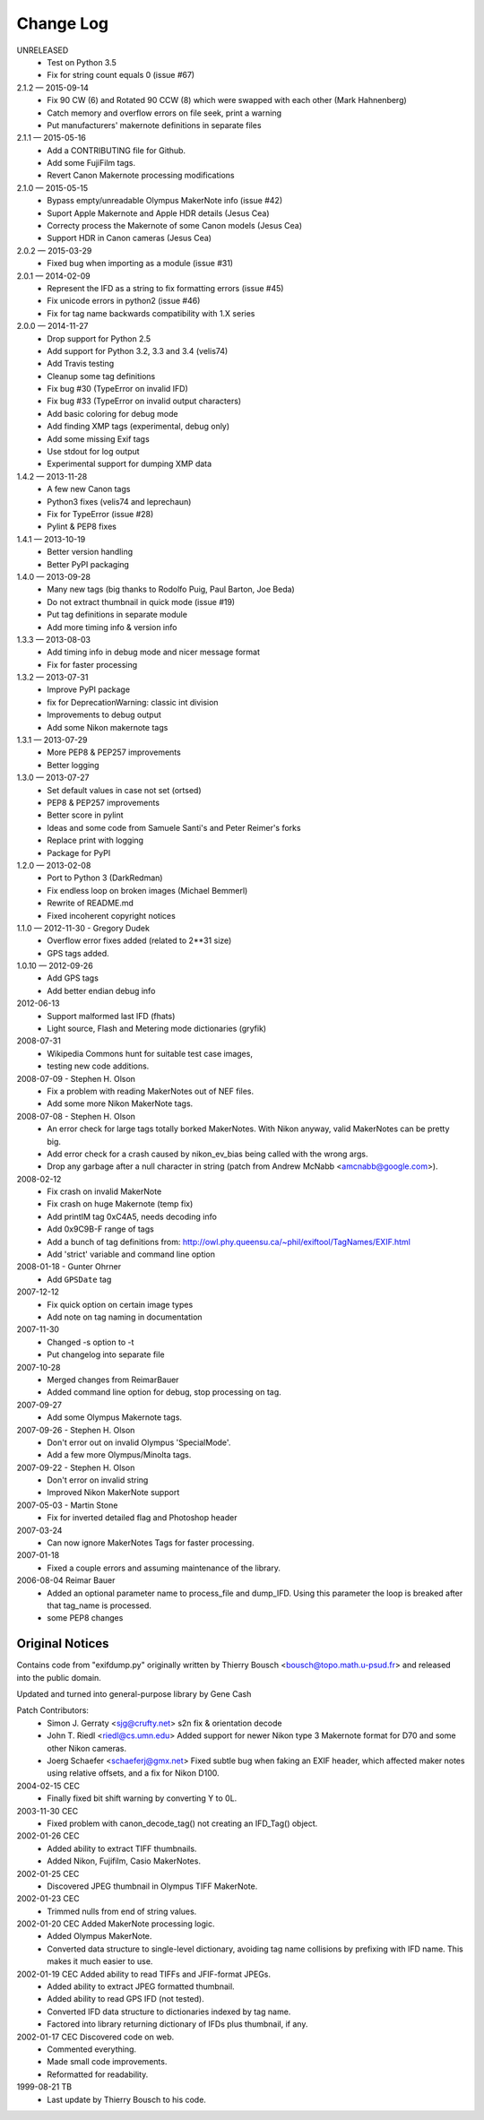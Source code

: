 ﻿**********
Change Log
**********

UNRELEASED
    * Test on Python 3.5
    * Fix for string count equals 0 (issue #67)

2.1.2 — 2015-09-14
    * Fix 90 CW (6) and Rotated 90 CCW (8) which were swapped with each other (Mark Hahnenberg)
    * Catch memory and overflow errors on file seek, print a warning
    * Put manufacturers' makernote definitions in separate files

2.1.1 — 2015-05-16
    * Add a CONTRIBUTING file for Github.
    * Add some FujiFilm tags.
    * Revert Canon Makernote processing modifications

2.1.0 — 2015-05-15
    * Bypass empty/unreadable Olympus MakerNote info (issue #42)
    * Suport Apple Makernote and Apple HDR details (Jesus Cea)
    * Correcty process the Makernote of some Canon models (Jesus Cea)
    * Support HDR in Canon cameras (Jesus Cea)

2.0.2 — 2015-03-29
    * Fixed bug when importing as a module (issue #31)

2.0.1 — 2014-02-09
    * Represent the IFD as a string to fix formatting errors (issue #45)
    * Fix unicode errors in python2 (issue #46)
    * Fix for tag name backwards compatibility with 1.X series

2.0.0 — 2014-11-27
    * Drop support for Python 2.5
    * Add support for Python 3.2, 3.3 and 3.4 (velis74)
    * Add Travis testing
    * Cleanup some tag definitions
    * Fix bug #30 (TypeError on invalid IFD)
    * Fix bug #33 (TypeError on invalid output characters)
    * Add basic coloring for debug mode
    * Add finding XMP tags (experimental, debug only)
    * Add some missing Exif tags
    * Use stdout for log output
    * Experimental support for dumping XMP data

1.4.2 — 2013-11-28
    * A few new Canon tags
    * Python3 fixes (velis74 and leprechaun)
    * Fix for TypeError (issue #28)
    * Pylint & PEP8 fixes

1.4.1 — 2013-10-19
    * Better version handling
    * Better PyPI packaging

1.4.0 — 2013-09-28
    * Many new tags (big thanks to Rodolfo Puig, Paul Barton, Joe Beda)
    * Do not extract thumbnail in quick mode (issue #19)
    * Put tag definitions in separate module
    * Add more timing info & version info

1.3.3 — 2013-08-03
    * Add timing info in debug mode and nicer message format
    * Fix for faster processing

1.3.2 — 2013-07-31
    * Improve PyPI package
    * fix for DeprecationWarning: classic int division
    * Improvements to debug output
    * Add some Nikon makernote tags

1.3.1 — 2013-07-29
    * More PEP8 & PEP257 improvements
    * Better logging

1.3.0 — 2013-07-27
    * Set default values in case not set (ortsed)
    * PEP8 & PEP257 improvements
    * Better score in pylint
    * Ideas and some code from Samuele Santi's and Peter Reimer's forks
    * Replace print with logging
    * Package for PyPI

1.2.0 — 2013-02-08
    * Port to Python 3 (DarkRedman)
    * Fix endless loop on broken images (Michael Bemmerl)
    * Rewrite of README.md
    * Fixed incoherent copyright notices

1.1.0 — 2012-11-30 - Gregory Dudek
    * Overflow error fixes added (related to 2**31 size)
    * GPS tags added.

1.0.10 — 2012-09-26
    * Add GPS tags
    * Add better endian debug info

2012-06-13
    * Support malformed last IFD (fhats)
    * Light source, Flash and Metering mode dictionaries (gryfik)

2008-07-31
    * Wikipedia Commons hunt for suitable test case images,
    * testing new code additions.

2008-07-09 - Stephen H. Olson
    * Fix a problem with reading MakerNotes out of NEF files.
    * Add some more Nikon MakerNote tags.

2008-07-08 - Stephen H. Olson
    * An error check for large tags totally borked MakerNotes.
      With Nikon anyway, valid MakerNotes can be pretty big.
    * Add error check for a crash caused by nikon_ev_bias being
      called with the wrong args.
    * Drop any garbage after a null character in string
      (patch from Andrew McNabb <amcnabb@google.com>).

2008-02-12
    * Fix crash on invalid MakerNote
    * Fix crash on huge Makernote (temp fix)
    * Add printIM tag 0xC4A5, needs decoding info
    * Add 0x9C9B-F range of tags
    * Add a bunch of tag definitions from:
      http://owl.phy.queensu.ca/~phil/exiftool/TagNames/EXIF.html
    * Add 'strict' variable and command line option

2008-01-18 - Gunter Ohrner
    * Add ``GPSDate`` tag

2007-12-12
    * Fix quick option on certain image types
    * Add note on tag naming in documentation

2007-11-30
    * Changed -s option to -t
    * Put changelog into separate file

2007-10-28
    * Merged changes from ReimarBauer
    * Added command line option for debug, stop 
      processing on tag.

2007-09-27
    * Add some Olympus Makernote tags.

2007-09-26 - Stephen H. Olson
    * Don't error out on invalid Olympus 'SpecialMode'.
    * Add a few more Olympus/Minolta tags.

2007-09-22 - Stephen H. Olson
    * Don't error on invalid string
    * Improved Nikon MakerNote support

2007-05-03 - Martin Stone
    * Fix for inverted detailed flag and Photoshop header

2007-03-24
    * Can now ignore MakerNotes Tags for faster processing.

2007-01-18
    * Fixed a couple errors and assuming maintenance of the library.

2006-08-04 Reimar Bauer
    * Added an optional parameter name to process_file and dump_IFD. Using this
      parameter the loop is breaked after that tag_name is processed.
    * some PEP8 changes


Original Notices
****************

Contains code from "exifdump.py" originally written by Thierry Bousch
<bousch@topo.math.u-psud.fr> and released into the public domain.

Updated and turned into general-purpose library by Gene Cash

Patch Contributors:
    * Simon J. Gerraty <sjg@crufty.net>
      s2n fix & orientation decode
    * John T. Riedl <riedl@cs.umn.edu>
      Added support for newer Nikon type 3 Makernote format for D70 and some
      other Nikon cameras.
    * Joerg Schaefer <schaeferj@gmx.net>
      Fixed subtle bug when faking an EXIF header, which affected maker notes
      using relative offsets, and a fix for Nikon D100.

2004-02-15 CEC
    * Finally fixed bit shift warning by converting Y to 0L.

2003-11-30 CEC
    * Fixed problem with canon_decode_tag() not creating an
      IFD_Tag() object.

2002-01-26 CEC
    * Added ability to extract TIFF thumbnails.
    * Added Nikon, Fujifilm, Casio MakerNotes.

2002-01-25 CEC
    * Discovered JPEG thumbnail in Olympus TIFF MakerNote.

2002-01-23 CEC
    * Trimmed nulls from end of string values.

2002-01-20 CEC Added MakerNote processing logic.
    * Added Olympus MakerNote.
    * Converted data structure to single-level dictionary, avoiding
      tag name collisions by prefixing with IFD name.  This makes
      it much easier to use.

2002-01-19 CEC Added ability to read TIFFs and JFIF-format JPEGs.
    * Added ability to extract JPEG formatted thumbnail.
    * Added ability to read GPS IFD (not tested).
    * Converted IFD data structure to dictionaries indexed by tag name.
    * Factored into library returning dictionary of IFDs plus thumbnail, if any.

2002-01-17 CEC Discovered code on web.
    * Commented everything.
    * Made small code improvements.
    * Reformatted for readability.

1999-08-21 TB
    * Last update by Thierry Bousch to his code.











